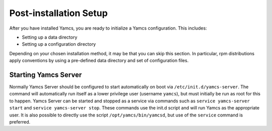 Post-installation Setup
=======================

After you have installed Yamcs, you are ready to initialize a Yamcs configuration. This includes:

* Setting up a data directory
* Setting up a configuration directory

Depending on your chosen installation method, it may be that you can skip this section. In particular, rpm distributions apply conventions by using a pre-defined data directory and set of configuration files.


Starting Yamcs Server
---------------------

Normally Yamcs Server should be configured to start automatically on boot via ``/etc/init.d/yamcs-server``. The command will automatically run itself as a lower privilege user (username ``yamcs``), but must initially be run as root for this to happen. Yamcs Server can be started and stopped as a service via commands such as ``service yamcs-server start`` and ``service yamcs-server stop``. These commands use the init.d script and will run Yamcs as the appropriate user. It is also possible to directly use the script ``/opt/yamcs/bin/yamcsd``, but use of the ``service`` command is preferred.
